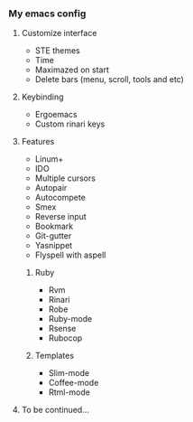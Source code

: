*** My emacs config
**** Customize interface
- STE themes
- Time
- Maximazed on start
- Delete bars (menu, scroll, tools and etc)
**** Keybinding
- Ergoemacs
- Custom rinari keys
**** Features
- Linum+
- IDO
- Multiple cursors
- Autopair
- Autocompete
- Smex
- Reverse input
- Bookmark
- Git-gutter
- Yasnippet
- Flyspell with aspell
***** Ruby
- Rvm
- Rinari
- Robe
- Ruby-mode
- Rsense
- Rubocop
***** Templates
- Slim-mode
- Coffee-mode
- Rtml-mode
**** To be continued...
